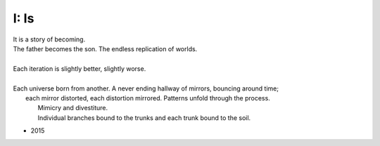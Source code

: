 -----
I: Is
-----

| It is a story of becoming.
| The father becomes the son. The endless replication of worlds. 
| 
| Each iteration is slightly better, slightly worse.
| 
| Each universe born from another. A never ending hallway of mirrors, bouncing around time; 
|   each mirror distorted, each distortion mirrored. Patterns unfold through the process. 
|	Mimicry and divestiture. 	
|	Individual branches bound to the trunks and each trunk bound to the soil.

- 2015
